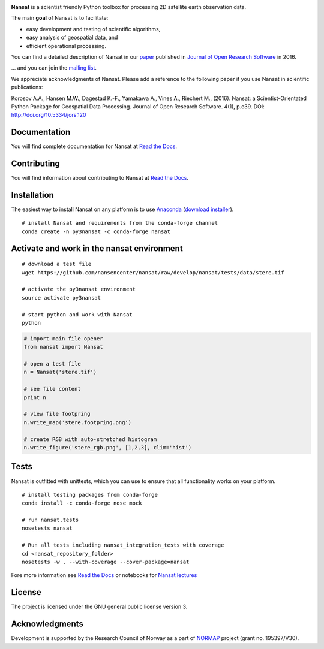 |Build Status| |Coverage Status| |DOI|

.. NOTE: include statements doesn't work with github README.rst - the first section here is repeated
.. in docs/source/about.rst as well...

.. BEGIN REPETITION ===============================

.. image:: https://www.nersc.no/sites/www.nersc.no/files/images/nansat_logo_transp.png
   :align: right
   :width: 250px
   :target: https://github.com/nansencenter/nansat

**Nansat** is a scientist friendly Python toolbox for processing 2D
satellite earth observation data.

The main **goal** of Nansat is to facilitate:

-  easy development and testing of scientific algorithms,
-  easy analysis of geospatial data, and
-  efficient operational processing.


You can find a detailed description of Nansat in our `paper
<https://openresearchsoftware.metajnl.com/articles/10.5334/jors.120/>`_ published in `Journal of
Open Research Software <https://openresearchsoftware.metajnl.com/>`_ in 2016.

... and you can join the
`mailing list <https://groups.google.com/forum/#!forum/nansat-dev>`_.

We appreciate acknowledgments of Nansat. Please add a reference to the following paper
if you use Nansat in scientific publications:

Korosov A.A., Hansen M.W., Dagestad K.-F., Yamakawa A., Vines A., Riechert M., (2016). Nansat: a
Scientist-Orientated Python Package for Geospatial Data Processing. Journal of Open Research
Software. 4(1), p.e39. DOI: http://doi.org/10.5334/jors.120

.. END REPETITION =================================

Documentation
-------------

You will find complete documentation for Nansat at `Read the Docs`_.

.. _Read the Docs: http://nansat.readthedocs.io/

Contributing
------------

You will find information about contributing to Nansat at `Read the Docs`_.

.. _Read the Docs: http://nansat.readthedocs.io/

Installation
------------

The easiest way to install Nansat on any platform is to use Anaconda_ (`download installer <https://conda.io/miniconda.html>`_).

.. _Anaconda: http://docs.continuum.io/anaconda/index

::

    # install Nansat and requirements from the conda-forge channel
    conda create -n py3nansat -c conda-forge nansat

Activate and work in the nansat environment
-------------------------------------------

::

    # download a test file
    wget https://github.com/nansencenter/nansat/raw/develop/nansat/tests/data/stere.tif

    # activate the py3nansat environment
    source activate py3nansat

    # start python and work with Nansat
    python

.. code:: python

    # import main file opener
    from nansat import Nansat

    # open a test file
    n = Nansat('stere.tif')

    # see file content
    print n

    # view file footpring
    n.write_map('stere.footpring.png')

    # create RGB with auto-stretched histogram
    n.write_figure('stere_rgb.png', [1,2,3], clim='hist')


Tests
-----

Nansat is outfitted with unittests, which you can use to ensure that all functionality works on your platform.

::

    # install testing packages from conda-forge
    conda install -c conda-forge nose mock

    # run nansat.tests
    nosetests nansat

    # Run all tests including nansat_integration_tests with coverage
    cd <nansat_repository_folder>
    nosetests -w . --with-coverage --cover-package=nansat

Fore more information see `Read the Docs`_ or notebooks for `Nansat
lectures <https://github.com/nansencenter/nansat-lectures/tree/master/notebooks>`__

.. _Read the Docs: http://nansat.readthedocs.io/

License
-------

The project is licensed under the GNU general public license version 3.

Acknowledgments
----------------

Development is supported by the Research Council of Norway as a part of
`NORMAP <https://normap.nersc.no/>`__ project (grant no. 195397/V30).

.. |Build Status| image:: https://travis-ci.org/nansencenter/nansat.svg?branch=master
   :target: https://travis-ci.org/nansencenter/nansat
.. |Coverage Status| image:: https://coveralls.io/repos/nansencenter/nansat/badge.svg?branch=master
   :target: https://coveralls.io/r/nansencenter/nansat
.. |DOI| image:: https://zenodo.org/badge/DOI/10.5281/zenodo.59998.svg
   :target: https://doi.org/10.5281/zenodo.59998
